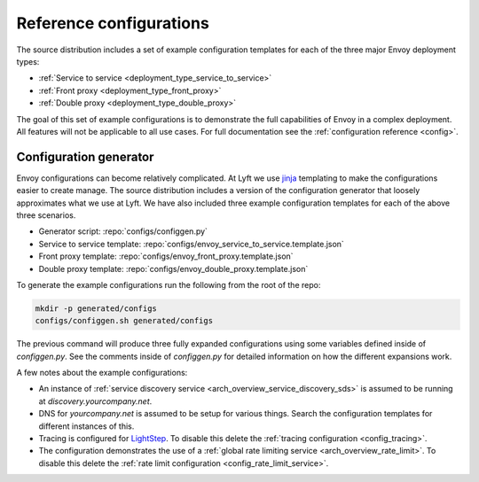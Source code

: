 .. _install_ref_configs:

Reference configurations
========================

The source distribution includes a set of example configuration templates for each of the three
major Envoy deployment types:

* :ref:`Service to service <deployment_type_service_to_service>`
* :ref:`Front proxy <deployment_type_front_proxy>`
* :ref:`Double proxy <deployment_type_double_proxy>`

The goal of this set of example configurations is to demonstrate the full capabilities of Envoy in
a complex deployment. All features will not be applicable to all use cases. For full documentation
see the :ref:`configuration reference <config>`.

Configuration generator
-----------------------

Envoy configurations can become relatively complicated. At Lyft we use `jinja
<http://jinja.pocoo.org/>`_ templating to make the configurations easier to create manage. The
source distribution includes a version of the configuration generator that loosely approximates what
we use at Lyft. We have also included three example configuration templates for each of the above
three scenarios.

* Generator script: :repo:`configs/configgen.py`
* Service to service template: :repo:`configs/envoy_service_to_service.template.json`
* Front proxy template: :repo:`configs/envoy_front_proxy.template.json`
* Double proxy template: :repo:`configs/envoy_double_proxy.template.json`

To generate the example configurations run the following from the root of the repo:

.. code-block:: console

  mkdir -p generated/configs
  configs/configgen.sh generated/configs

The previous command will produce three fully expanded configurations using some variables
defined inside of `configgen.py`. See the comments inside of `configgen.py` for detailed
information on how the different expansions work.

A few notes about the example configurations:

* An instance of :ref:`service discovery service <arch_overview_service_discovery_sds>` is assumed
  to be running at `discovery.yourcompany.net`.
* DNS for `yourcompany.net` is assumed to be setup for various things. Search the configuration
  templates for different instances of this.
* Tracing is configured for `LightStep <http://lightstep.com/>`_. To disable this delete the
  :ref:`tracing configuration <config_tracing>`.
* The configuration demonstrates the use of a :ref:`global rate limiting service
  <arch_overview_rate_limit>`. To disable this delete the :ref:`rate limit configuration
  <config_rate_limit_service>`.
